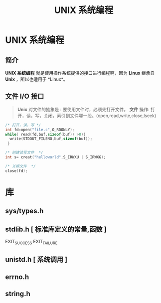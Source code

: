 #+TITLE: UNIX 系统编程
#+DESCRIPTION: UNIX 系统编程
#+TAGS: linux,unix,program
#+CATEGORIES: 语言使用

* UNIX 系统编程
** 简介 
   *UNIX 系统编程* 就是使用操作系统提供的接口进行编程啊，因为 *Linux* 继承自 *Unix* ，所以也适用于 *Linux*。
  #+HTML: <!-- more -->
  
** 文件 I/O 接口   
   #+begin_quote
   *Unix* 对文件的抽象是 : 要使用文件时，必须先打开文件。
   *文件* 操作:  打开，读，写，关闭，索引到文件哪一段。(open,read,write,close,lseek)
   #+end_quote
   
   #+begin_src c
     /* 打开，读，写 */
     int fd=open("file.c",O_RDONLY);
     while( read(fd,buf,sizeof(buf)) >0){
       write(STDOUT_FILENO,buf,sizeof(buf));
      }

     /* 创建读写文件  */
     int s= creat("helloworld",S_IRWXU | S_IRWXG);

     /* 关掉文件  */
     close(fd);
   #+end_src
   
* 库
** sys/types.h 
** stdlib.h [ 标准库定义的常量,函数 ]
   EXIT_SUCCESS 
   EXIT_FAILURE
** unistd.h [ 系统调用 ] 
** errno.h
** string.h
